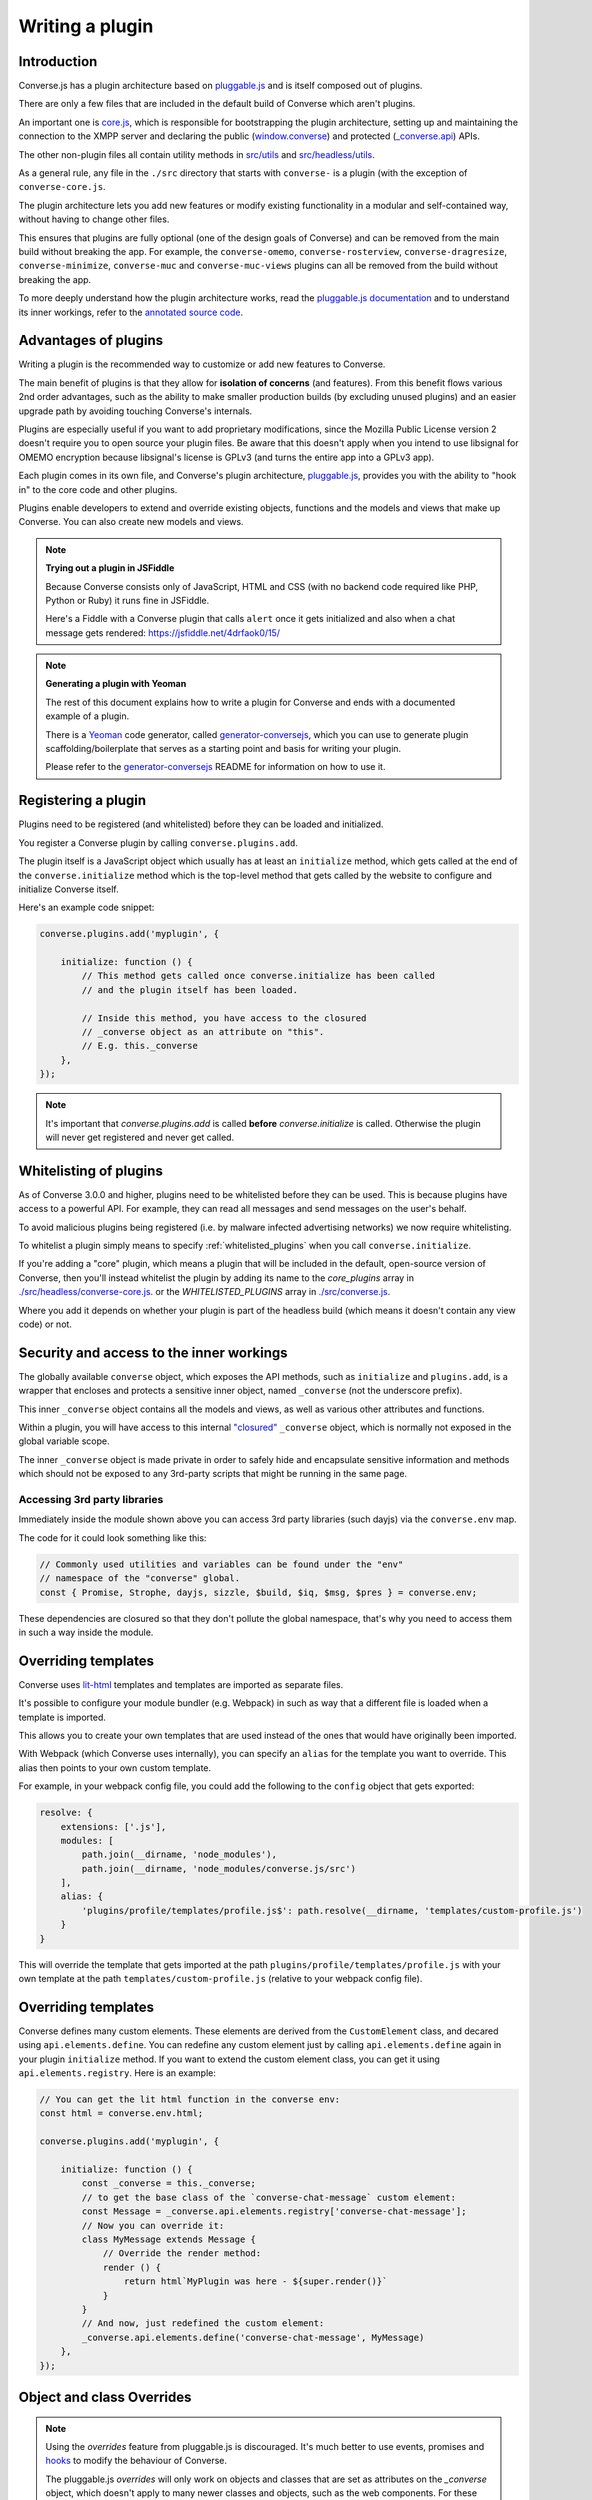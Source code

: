 .. raw:: html

    <div id="banner"><a href="https://github.com/jcbrand/converse.js/blob/master/docs/source/plugin_development.rst">Edit me on GitHub</a></div>

.. _`writing-a-plugin`:

Writing a plugin
================

Introduction
------------

Converse.js has a plugin architecture based on `pluggable.js <https://github.com/jcbrand/pluggable.js/>`_
and is itself composed out of plugins.

There are only a few files that are included in the default build of Converse
which aren't plugins.

An important one is `core.js <https://github.com/conversejs/.js/blob/master/src/headless/core.js>`_,
which is responsible for bootstrapping the plugin architecture,
setting up and maintaining the connection to the XMPP
server and declaring the public (`window.converse </docs/html/api/converse.html>`_) and protected (`_converse.api </docs/html/api/-_converse.api.html>`_) APIs.

The other non-plugin files all contain utility methods in
`src/utils <https://github.com/conversejs/converse.js/blob/master/src/utils>`_ and
`src/headless/utils <https://github.com/conversejs/converse.js/blob/master/src/headless/utils>`_.

As a general rule, any file in the ``./src`` directory that starts with
``converse-`` is a plugin (with the exception of ``converse-core.js``.

The plugin architecture lets you add new features or modify existing functionality in a
modular and self-contained way, without having to change other files.

This ensures that plugins are fully optional (one of the design goals of
Converse) and can be removed from the main build without breaking the app.
For example, the ``converse-omemo``,
``converse-rosterview``, ``converse-dragresize``, ``converse-minimize``,
``converse-muc`` and ``converse-muc-views`` plugins can all be removed from the
build without breaking the app.

To more deeply understand how the plugin architecture works, read the
`pluggable.js documentation <https://jcbrand.github.io/pluggable.js/>`_
and to understand its inner workings, refer to the `annotated source code
<https://jcbrand.github.io/pluggable.js/docs/pluggable.html>`_.

Advantages of plugins
---------------------

Writing a plugin is the recommended way to customize or add new features to Converse.

The main benefit of plugins is that they allow for **isolation of concerns** (and features).
From this benefit flows various 2nd order advantages, such as the ability to
make smaller production builds (by excluding unused plugins) and an easier
upgrade path by avoiding touching Converse's internals.

Plugins are especially useful if you want to add proprietary modifications, since the
Mozilla Public License version 2 doesn't require you to open source your
plugin files. Be aware that this doesn't apply when you intend to use libsignal for
OMEMO encryption because libsignal's license is GPLv3 (and turns the entire app
into a GPLv3 app).

Each plugin comes in its own file, and Converse's plugin architecture,
`pluggable.js <https://github.com/jcbrand/pluggable.js/>`_, provides you
with the ability to "hook in" to the core code and other plugins.

Plugins enable developers to extend and override existing objects,
functions and the models and views that make up
Converse. You can also create new models and views.

.. note:: **Trying out a plugin in JSFiddle**

    Because Converse consists only of JavaScript, HTML and CSS (with no backend
    code required like PHP, Python or Ruby) it runs fine in JSFiddle.

    Here's a Fiddle with a Converse plugin that calls ``alert`` once it gets
    initialized and also when a chat message gets rendered: https://jsfiddle.net/4drfaok0/15/


.. note:: **Generating a plugin with Yeoman**

    The rest of this document explains how to write a plugin for Converse and
    ends with a documented example of a plugin.

    There is a `Yeoman <http://yeoman.io/>`_ code generator, called
    `generator-conversejs <https://github.com/jcbrand/generator-conversejs>`_, which
    you can use to generate plugin scaffolding/boilerplate that serves as a
    starting point and basis for writing your plugin.

    Please refer to the `generator-conversejs <https://github.com/jcbrand/generator-conversejs>`_
    README for information on how to use it.

Registering a plugin
--------------------

Plugins need to be registered (and whitelisted) before they can be loaded and
initialized.

You register a Converse plugin by calling ``converse.plugins.add``.

The plugin itself is a JavaScript object which usually has at least an
``initialize`` method, which gets called at the end of the
``converse.initialize`` method which is the top-level method that gets called
by the website to configure and initialize Converse itself.

Here's an example code snippet:

.. code-block:: javascript

    converse.plugins.add('myplugin', {

        initialize: function () {
            // This method gets called once converse.initialize has been called
            // and the plugin itself has been loaded.

            // Inside this method, you have access to the closured
            // _converse object as an attribute on "this".
            // E.g. this._converse
        },
    });

.. note:: It's important that `converse.plugins.add` is called **before**
    `converse.initialize` is called. Otherwise the plugin will never get
    registered and never get called.

Whitelisting of plugins
-----------------------

As of Converse 3.0.0 and higher, plugins need to be whitelisted before they
can be used. This is because plugins have access to a powerful API. For
example, they can read all messages and send messages on the user's behalf.

To avoid malicious plugins being registered (i.e. by malware infected
advertising networks) we now require whitelisting.

To whitelist a plugin simply means to specify :ref:`whitelisted_plugins` when
you call ``converse.initialize``.

If you're adding a "core" plugin, which means a plugin that will be
included in the default, open-source version of Converse, then you'll
instead whitelist the plugin by adding its name to the `core_plugins` array in
`./src/headless/converse-core.js <https://github.com/jcbrand/converse.js/blob/master/src/headless/converse-core.js>`_.
or the `WHITELISTED_PLUGINS` array in `./src/converse.js <https://github.com/jcbrand/converse.js/blob/master/src/converse.js>`_.

Where you add it depends on whether your plugin is part of the headless build
(which means it doesn't contain any view code) or not.

Security and access to the inner workings
-----------------------------------------

The globally available ``converse`` object, which exposes the API methods, such
as ``initialize`` and ``plugins.add``, is a wrapper that encloses and protects
a sensitive inner object, named ``_converse`` (not the underscore prefix).

This inner ``_converse`` object contains all the models and views,
as well as various other attributes and functions.

Within a plugin, you will have access to this internal
`"closured" <https://developer.mozilla.org/en-US/docs/Web/JavaScript/Closures>`_
``_converse`` object, which is normally not exposed in the global variable scope.

The inner ``_converse`` object is made private in order to safely hide and
encapsulate sensitive information and methods which should not be exposed
to any 3rd-party scripts that might be running in the same page.


Accessing 3rd party libraries
~~~~~~~~~~~~~~~~~~~~~~~~~~~~~

Immediately inside the module shown above you can access 3rd party libraries (such
dayjs) via the ``converse.env`` map.

The code for it could look something like this:

.. code-block:: javascript

    // Commonly used utilities and variables can be found under the "env"
    // namespace of the "converse" global.
    const { Promise, Strophe, dayjs, sizzle, $build, $iq, $msg, $pres } = converse.env;

These dependencies are closured so that they don't pollute the global
namespace, that's why you need to access them in such a way inside the module.

Overriding templates
--------------------

Converse uses `lit-html <https://lit-html.polymer-project.org/guide>`_
templates and templates are imported as separate files.

It's possible to configure your module bundler (e.g. Webpack) in such as way that a
different file is loaded when a template is imported.

This allows you to create your own templates that are used instead of the ones
that would have originally been imported.

With Webpack (which Converse uses internally), you can specify an
``alias`` for the template you want to override. This alias then points to your
own custom template.

For example, in your webpack config file, you could add the following to the
``config`` object that gets exported:

.. code-block:: javascript

    resolve: {
        extensions: ['.js'],
        modules: [
            path.join(__dirname, 'node_modules'),
            path.join(__dirname, 'node_modules/converse.js/src')
        ],
        alias: {
            'plugins/profile/templates/profile.js$': path.resolve(__dirname, 'templates/custom-profile.js')
        }
    }

This will override the template that gets imported at the path ``plugins/profile/templates/profile.js``
with your own template at the path ``templates/custom-profile.js`` (relative to your webpack config file).

Overriding templates
--------------------

Converse defines many custom elements.
These elements are derived from the ``CustomElement`` class, and decared using ``api.elements.define``.
You can redefine any custom element just by calling ``api.elements.define`` again in your plugin ``initialize`` method.
If you want to extend the custom element class, you can get it using ``api.elements.registry``.
Here is an example:

.. code-block:: javascript

    // You can get the lit html function in the converse env:
    const html = converse.env.html;

    converse.plugins.add('myplugin', {

        initialize: function () {
            const _converse = this._converse;
            // to get the base class of the `converse-chat-message` custom element:
            const Message = _converse.api.elements.registry['converse-chat-message'];
            // Now you can override it:
            class MyMessage extends Message {
                // Override the render method:
                render () {
                    return html`MyPlugin was here - ${super.render()}`
                }
            }
            // And now, just redefined the custom element:
            _converse.api.elements.define('converse-chat-message', MyMessage)
        },
    });


Object and class Overrides
--------------------------

.. note:: Using the `overrides` feature from pluggable.js is discouraged. It's
    much better to use events, promises and `hooks`_ to modify the behaviour of
    Converse.

    The pluggable.js `overrides` will only work on objects and classes that are
    set as attributes on the `_converse` object, which doesn't apply to many
    newer classes and objects, such as the web components. For these clasess,
    overrides won't work at all.

    This section is left here for completeness, because in some special cases
    overrides are still used.

Plugins can override core code or code from other plugins. You can specify
overrides in the object passed to ``converse.plugins.add``.

In an override you can still call the overridden function, by calling
``this.__super__.methodName.apply(this, arguments);`` where ``methodName`` is
the name of the function or method you're overriding.

The following code snippet provides an example of two different overrides:

.. code-block:: javascript

    overrides: {
        /* The *_converse* object has a method "onConnected".
         * You can override that method as follows:
         */
        onConnected: function () {
            // Overrides the onConnected method in Converse

            // Top-level functions in "overrides" are bound to the
            // inner "_converse" object.
            const _converse = this;

            // Your custom code can come here ...

            // You can access the original function being overridden
            // via the __super__ attribute.
            // Make sure to pass on the arguments supplied to this
            // function and also to apply the proper "this" object.
            _converse.__super__.onConnected.apply(this, arguments);

            // Your custom code can come here ...
        },

        /* On the XMPPStatus model is a method sendPresence.
         * We can override is as follows:
         */
        XMPPStatus: {
            sendPresence: function (type, status_message, jid) {
                // The "_converse" object is available via the __super__
                // attribute.
                const _converse = this.__super__._converse;

                // Custom code can come here ...

                // You can call the original overridden method, by
                // accessing it via the __super__ attribute.
                // When calling it, you need to apply the proper
                // context as reference by the "this" variable.
                this.__super__.sendPresence.apply(this, arguments);
            }
        }
    }


Use the ``overrides`` feature with caution. It basically resorts to
monkey patching which pollutes the call stack and can make your code fragile
and prone to bugs when Converse gets updated. Too much use of ``overrides``
is therefore a "code smell" which should ideally be avoided.

A better approach is to use the events and `hooks`_ emitted by Converse, and to add
your code in event handlers. This is however not always possible, in which case
the overrides are a powerful tool.

Also, while it's possible to add new methods to classes via the ``overrides``
feature, it's better and more explicit to use composition with
``Object.assign``.

For example:

.. code-block:: javascript

        function doSomething () {
            // Your code comes here
        }
        Object.assign(_converse.ChatBoxView.prototype, { doSomething });



.. _`dependencies`:

Plugin dependencies
-------------------

When using ``overrides``, the code that you want to override (which is either
in ``converse-core`` or in other plugins), needs to be parsed already by the
time your ``overrides`` are being parsed.

Additionally, when you register event or promise handlers in your plugin for
events/promises that fire in other plugins, then you want those plugins to have
been loaded before your plugin gets loaded.

To resolve this problem we have the ``dependencies`` Array attribute.
With this you can specify those dependencies which need to be loaded before
your plugin is loaded.

In some cases, you might want to depend on another plugin if it's available,
but don't care when it's not available.
An example is the `converse-dragresize <https://github.com/jcbrand/converse.js/blob/master/src/converse-dragresize.js>`_
plugin, which will add drag-resize handles to the headlines box (which shows
messages of type ``headline``) but doesn't care when that particular plugin is
not available.

If the :ref:`strict_plugin_dependencies` setting is set to ``false`` (which is
its default value), then no error will be raised if the plugin is not found.

In this case, you can't specify the plugin as a dependency in the ``define``
statement at the top of the plugin, since it might not always be available,
which would cause ``require.js`` to throw an error.

Extending Converse's configuration settings
----------------------------------------------

Converse comes with various :ref:`configuration-settings` that can be used to
modify its functionality and behavior.

All configuration settings have default values which can be overridden when
`converse.initialize` (see `converse.initialize </docs/html/api/converse.html#.initialize>`_)
gets called.

Plugins often need their own additional configuration settings and you can add
these settings with the `_converse.api.settings.extend </docs/html/api/-_converse.api.settings.html#.extend>`_
method.

Exposing promises
-----------------

Converse has a `waitUntil </docs/html/api/-_converse.api.html#.waitUntil>`_ API method
which allows you to wait for various promises to resolve before executing a
piece of code.

You can add new promises for your plugin by calling
`_converse.api.promises.add </docs/html/api/-_converse.api.promises.html#.add>`_.

Generally, your plugin will then also be responsible for making sure these
promises are resolved. You do this by calling
`_converse.api.trigger </docs/html/api/-_converse.api.html#.trigger>`_, which not
only resolves the plugin but will also emit an event with the same name.

Dealing with asynchronicity
---------------------------

Due to the asynchronous nature of XMPP, many subroutines in Converse execute
at different times and not necessarily in the same order.

In many cases, when you want to execute a piece of code in a plugin, you first
want to make sure that the supporting data-structures that your code might rely
on have been created and populated with data.

There are two ways of waiting for the right time before executing your code.
You can either listen for certain events, or you can wait for promises to
resolve.

For example, when you want to query the message archive between you and a
friend, you would call ``this._converse.api.archive.query({'with': 'friend@example.org'});``

However, simply calling this immediately in the ``initialize`` method of your plugin will
not work, since the user is not logged in yet.

In this case, you should first listen for the ``connection`` event, and then do your query, like so:

.. code-block:: javascript

    converse.plugins.add('myplugin', {
        initialize: function () {
            const _converse = this._converse;

            _converse.api.listen.on('connected', function () {
                _converse.api.archive.query({'with': 'admin2@localhost'});
            });
        }
    });

Another example is in the ``Bookmarks`` plugin (in
`src/converse-bookmarks.js <https://github.com/jcbrand/converse.js/blob/6c3aa34c23d97d679823a64376418cd0f40a8b94/src/converse-bookmarks.js#L528>`_).
Before bookmarks can be fetched and shown to the user, we first have to wait until
the `"Rooms"` panel of the ``ControlBox`` has been rendered and inserted into
the DOM. Otherwise we have no place to show the bookmarks yet.

Therefore, there are the following lines of code in the ``initialize`` method of
`converse-bookmarks.js <https://github.com/jcbrand/converse.js/blob/6c3aa34c23d97d679823a64376418cd0f40a8b94/src/converse-bookmarks.js#L528>`_:

.. code-block:: javascript

    Promise.all([
        _converse.api.waitUntil('chatBoxesFetched'),
        _converse.api.waitUntil('roomsPanelRendered')
    ]).then(initBookmarks);

What this means, is that the plugin will wait until the ``chatBoxesFetched``
and ``roomsPanelRendered`` promises have been resolved before it calls the
``initBookmarks`` method (which is defined inside the plugin).

This way, we know that we have everything in place and set up correctly before
fetching the bookmarks.

As yet another example, there is also the following code in the ``initialize``
method of the plugin:

.. code-block:: javascript

    _converse.api.listen.on('chatBoxOpened', function renderMinimizeButton (view) {
        // Inserts a "minimize" button in the chatview's header

        // Implementation code removed for brevity
        // ...
    });

In this case, the plugin waits for the ``chatBoxOpened`` event, before it then
calls ``renderMinimizeButton``, which adds a new button to the chatbox (which
enables you to minimize it).

Finding the right promises and/or events to listen to, can be a bit
challenging, and sometimes it might be necessary to create new events or
promises.

Please refer to the `API documentation </docs/html/api/http://localhost:8008/docs/html/api/>`_
for an overview of what's available to you. If you need new events or promises, then
`please open an issue or make a pull request on Github <https://github.com/jcbrand/converse.js>`_


Hooks
-----

Converse has the concept of ``hooks``, which are special events that allow you
to modify behaviour at runtime.

A hook is similar to an event, but it differs in two meaningful ways:

1. Converse will wait for all handlers of a hook to finish before continuing inside the function from where the hook was triggered.
2. Each hook contains a payload, which the handlers can modify or extend, before returning it
   (either to the function that triggered the hook or to subsequent handlers).

These two properties of hooks makes it possible for 3rd party plugins to
intercept and update data, allowing them to modify Converse without the need of
resorting to `overrides`_.

A hook is triggered in the following way:

.. code-block:: javascript

    async function hookTriggerExample () {
        const payload = { foo: 'bar' };
        const updated_payload = await api.hook('hookName', this, payload);
        return updated_payload;
    }

The above could be shortened:

.. code-block:: javascript

    async function hookTriggerExample () {
        return await api.hook('hookName', this, { foo: 'bar' });
    }

The ``async/await`` syntax could also be removed, but then it's less clear to
the reader that this function returns a promise.

Let's assume that in a plugin somewhere a listener is registered for this hook:

.. code-block:: javascript

    function hookListenerExample () {

        api.listen.on('hookname', (context, payload) => {
            return {...payload, 'baz': 'buzz'};
        });
    }

The ``context`` parameter in our listener is usually the ``this`` of the function
that triggered the hook (as is the case in ``hookTriggerExample``),
but could also be a ``Model`` instance.

The ``payload`` parameter is the same payload that was passed in in
``hookTriggerExample``.

The ``hookListenerExample`` function accepts the payload and returns a new one
which contains the original payload together with a new key and value.

The ``updated_payload`` that is now returned from ``hookTriggerExample`` looks
as follows:

::

    { foo: 'bar', bazz: 'buzz' }

Our plugin was able to add data to the payload without requiring any kind of
knowledge from ``hookTriggerExample`` about ``hookListenerExample`` and
without any kind of coupling between the code.

A good example of a real-world hook in Converse, is the
`getMessageActionButtons <https://conversejs.org/docs/html/api/-_converse.html#event:getMessageActionButtons>`_
which allows you to add, modify or delete the actions you can take on a message
in a chat.

The `Actions <https://github.com/conversejs/community-plugins/tree/master/packages/actions>`_
3rd party community plugin makes use of this hook to add extra actions such as
``like`` or ``dislike`` to chat messages.


An example plugin
-----------------

Below follows a documented example of a plugin. This is the same code that gets
generated by `generator-conversejs <https://github.com/jcbrand/generator-conversejs>`_.

.. code-block:: javascript

    import converse from "@converse/headless/converse-core";

    // Commonly used utilities and variables can be found under the "env"
    // namespace of the "converse" global.
    const { Promise, Strophe, dayjs, sizzle, _, $build, $iq, $msg, $pres } = converse.env;

    // The following line registers your plugin.
    converse.plugins.add("myplugin", {

        /* Dependencies are other plugins which might be
         * overridden or relied upon, and therefore need to be loaded before
         * this plugin. They are "optional" because they might not be
         * available, in which case any overrides applicable to them will be
         * ignored.
         *
         * NB: These plugins need to have already been imported or loaded,
         * either in your plugin or somewhere else.
         *
         * It's possible to make these dependencies "non-optional".
         * If the setting "strict_plugin_dependencies" is set to true,
         * an error will be raised if the plugin is not found.
         */
        dependencies: [],

        /* Converse's plugin mechanism will call the initialize
         * method on any plugin (if it exists) as soon as the plugin has
         * been loaded.
         */
        initialize: function () {
            /* Inside this method, you have access to the private
             * `_converse` object.
             */
            const _converse = this._converse;
            _converse.log("The \"myplugin\" plugin is being initialized");

            /* From the `_converse` object you can get any configuration
             * options that the user might have passed in via
             * `converse.initialize`.
             *
             * You can also specify new configuration settings for this
             * plugin, or override the default values of existing
             * configuration settings. This is done like so:
            */
            _converse.api.settings.update({
                'initialize_message': 'Initializing myplugin!'
            });

            /* The user can then pass in values for the configuration
             * settings when `converse.initialize` gets called.
             * For example:
             *
             *      converse.initialize({
             *           "initialize_message": "My plugin has been initialized"
             *      });
             */
            alert(this._converse.initialize_message);

            /* Besides `_converse.api.settings.update`, there is also a
             * `_converse.api.promises.add` method, which allows you to
             * add new promises that your plugin is obligated to fulfill.
             *
             * This method takes a string or a list of strings which
             * represent the promise names:
             *
             *      _converse.api.promises.add('myPromise');
             *
             * Your plugin should then, when appropriate, resolve the
             * promise by calling `_converse.api.trigger`, which will also
             * trigger an event with the same name as the promise.
             * For example:
             *
             *      _converse.api.trigger('operationCompleted');
             *
             * Other plugins can then either listen for the event
             * `operationCompleted` like so:
             *
             *      _converse.api.listen.on('operationCompleted', function { ... });
             *
             * or they can wait for the promise to be fulfilled like so:
             *
             *      _converse.api.waitUntil('operationCompleted', function { ... });
             */


            /* In your plugin, you can also listen for hooks.
             * Hooks allow you to add or modify data and properties used by
             * Converse.
             *
             * For example, the getToolbarButtons hook allows you to add new buttons to the chat toolbar.
             * https://conversejs.org/docs/html/api/-_converse.html#event:getToolbarButtons
             */
             api.listen.on('getToolbarButtons', (toolbar_el, buttons) => {
                buttons.push(html`
                    <button class="my-button" @click=${alert('hello world!')}>
                        <converse-icon class="fa fa-eye" size="1em" color="blue"></converse-icon>
                    </button>
                `);
                return buttons;
            });
        }
    });
